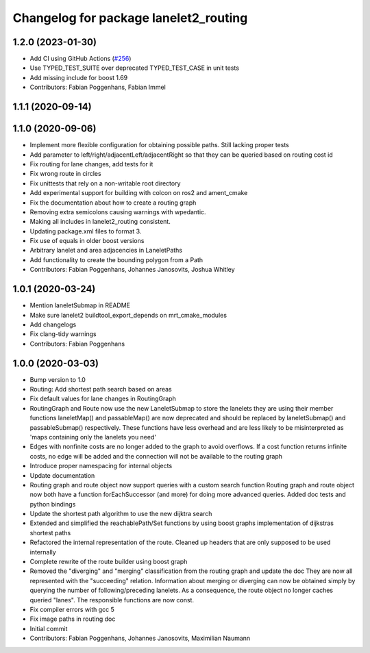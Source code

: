 ^^^^^^^^^^^^^^^^^^^^^^^^^^^^^^^^^^^^^^
Changelog for package lanelet2_routing
^^^^^^^^^^^^^^^^^^^^^^^^^^^^^^^^^^^^^^

1.2.0 (2023-01-30)
------------------
* Add CI using GitHub Actions (`#256 <https://github.com/fzi-forschungszentrum-informatik/Lanelet2/issues/256>`_)
* Use TYPED_TEST_SUITE over deprecated TYPED_TEST_CASE in unit tests
* Add missing include for boost 1.69
* Contributors: Fabian Poggenhans, Fabian Immel

1.1.1 (2020-09-14)
------------------

1.1.0 (2020-09-06)
------------------
* Implement more flexible configuration for obtaining possible paths. Still lacking proper tests
* Add parameter to left/right/adjacentLeft/adjacentRight so that they can be queried based on routing cost id
* Fix routing for lane changes, add tests for it
* Fix wrong route in circles
* Fix unittests that rely on a non-writable root directory
* Add experimental support for building with colcon on ros2 and ament_cmake
* Fix the documentation about how to create a routing graph
* Removing extra semicolons causing warnings with wpedantic.
* Making all includes in lanelet2_routing consistent.
* Updating package.xml files to format 3.
* Fix use of equals in older boost versions
* Arbitrary lanelet and area adjacencies in LaneletPaths
* Add functionality to create the bounding polygon from a Path
* Contributors: Fabian Poggenhans, Johannes Janosovits, Joshua Whitley

1.0.1 (2020-03-24)
------------------
* Mention laneletSubmap in README
* Make sure lanelet2 buildtool_export_depends on mrt_cmake_modules
* Add changelogs
* Fix clang-tidy warnings
* Contributors: Fabian Poggenhans

1.0.0 (2020-03-03)
------------------
* Bump version to 1.0
* Routing: Add shortest path search based on areas
* Fix default values for lane changes in RoutingGraph
* RoutingGraph and Route now use the new LaneletSubmap to store the lanelets they are using
  their member functions laneletMap() and passableMap() are now deprecated and should be replaced by laneletSubmap() and passableSubmap() respectively. These functions have less overhead and are less likely to be misinterpreted as 'maps containing only the lanelets you need'
* Edges with nonfinite costs are no longer added to the graph to avoid overflows.
  If a cost function returns infinite costs, no edge will be added and the connection will not be available to the routing graph
* Introduce proper namespacing for internal objects
* Update documentation
* Routing graph and route object now support queries with a custom search function
  Routing graph and route object now both have a function forEachSuccessor (and more) for doing more advanced queries. Added doc tests and python bindings
* Update the shortest path algorithm to use the new dijktra search
* Extended and simplified the reachablePath/Set functions
  by using boost graphs implementation of dijkstras shortest paths
* Refactored the internal representation of the route. Cleaned up headers that are only supposed to be used internally
* Complete rewrite of the route builder using boost graph
* Removed the "diverging" and "merging" classification from the routing
  graph and update the doc
  They are now all represented with the "succeeding" relation. Information
  about merging or diverging can now be obtained simply by querying the
  number of following/preceding lanelets.
  As a consequence, the route object no longer caches queried "lanes". The
  responsible functions are now const.
* Fix compiler errors with gcc 5
* Fix image paths in routing doc
* Initial commit
* Contributors: Fabian Poggenhans, Johannes Janosovits, Maximilian Naumann
